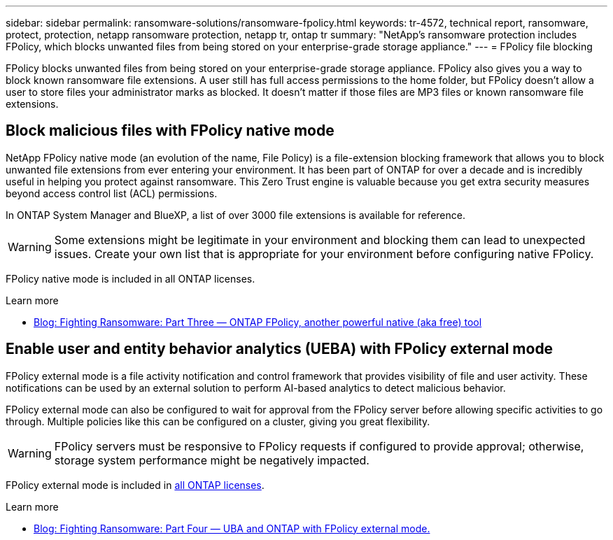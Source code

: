 ---
sidebar: sidebar
permalink: ransomware-solutions/ransomware-fpolicy.html
keywords: tr-4572, technical report, ransomware, protect, protection, netapp ransomware protection, netapp tr, ontap tr
summary: "NetApp's ransomware protection includes FPolicy, which blocks unwanted files from being stored on your enterprise-grade storage appliance."
---
= FPolicy file blocking

:hardbreaks:
:nofooter:
:icons: font
:linkattrs:
:imagesdir: ../media/

[.lead]
FPolicy blocks unwanted files from being stored on your enterprise-grade storage appliance. FPolicy also gives you a way to block known ransomware file extensions. A user still has full access permissions to the home folder, but FPolicy doesn't allow a user to store files your administrator marks as blocked. It doesn't matter if those files are MP3 files or known ransomware file extensions.

== Block malicious files with FPolicy native mode

NetApp FPolicy native mode (an evolution of the name, File Policy) is a file-extension blocking framework that allows you to block unwanted file extensions from ever entering your environment. It has been part of ONTAP for over a decade and is incredibly useful in helping you protect against ransomware. This Zero Trust engine is valuable because you get extra security measures beyond access control list (ACL) permissions.

In ONTAP System Manager and BlueXP, a list of over 3000 file extensions is available for reference.

[WARNING] 
Some extensions might be legitimate in your environment and blocking them can lead to unexpected issues. Create your own list that is appropriate for your environment before configuring native FPolicy.

FPolicy native mode is included in all ONTAP licenses.

.Learn more
* https://www.netapp.com/blog/fighting-ransomware-tools/[Blog: Fighting Ransomware: Part Three — ONTAP FPolicy, another powerful native (aka free) tool^]

== Enable user and entity behavior analytics (UEBA) with FPolicy external mode

FPolicy external mode is a file activity notification and control framework that provides visibility of file and user activity. These notifications can be used by an external solution to perform AI-based analytics to detect malicious behavior.

FPolicy external mode can also be configured to wait for approval from the FPolicy server before allowing specific activities to go through. Multiple policies like this can be configured on a cluster, giving you great flexibility.

[WARNING]
FPolicy servers must be responsive to FPolicy requests if configured to provide approval; otherwise, storage system performance might be negatively impacted.

FPolicy external mode is included in link:../system-admin/manage-licenses-concept.html[all ONTAP licenses]. 

.Learn more

* https://www.netapp.com/blog/fighting-ransomware-ontap-fpolicy/[Blog: Fighting Ransomware: Part Four — UBA and ONTAP with FPolicy external mode.^]

// 2024-8-21 ontapdoc-1811